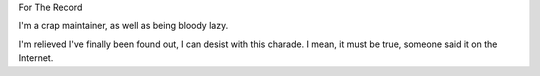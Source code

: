 For The Record

I'm a crap maintainer, as well as being bloody lazy.

I'm relieved I've finally been found out, I can desist with this
charade. I mean, it must be true, someone said it on the Internet.
